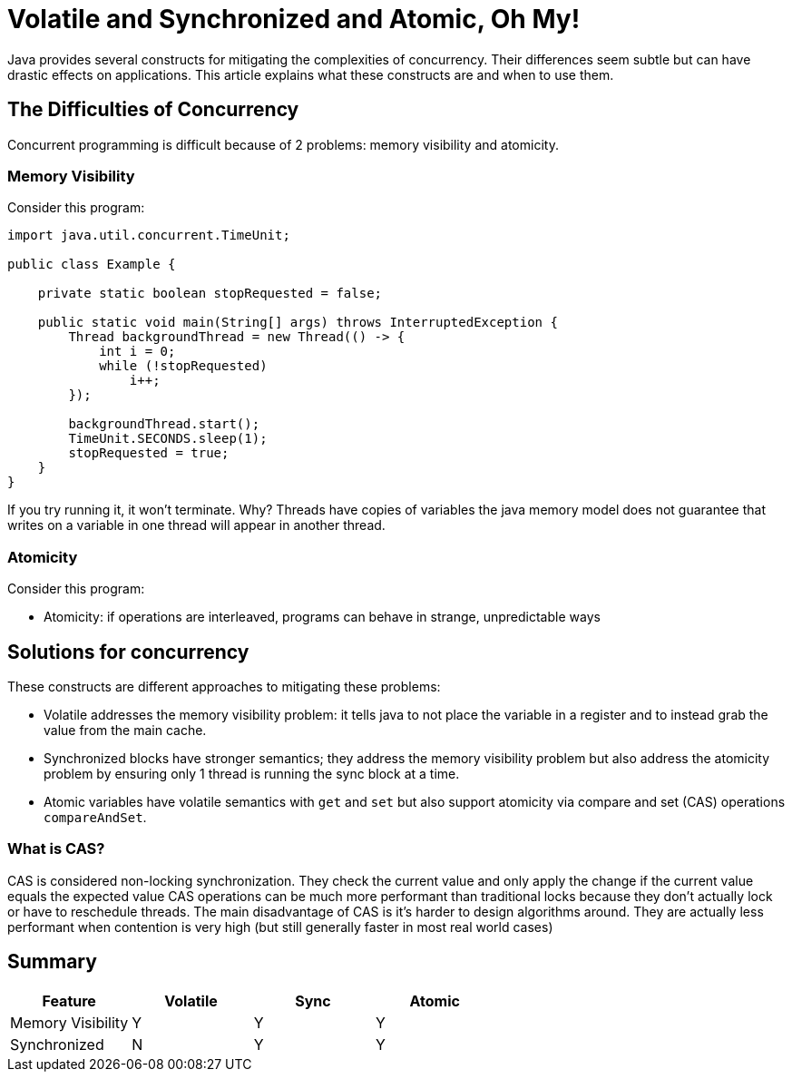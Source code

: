 = Volatile and Synchronized and Atomic, Oh My!
:keywords: java, atomic, cas, volatile, memory-visibility, synchronized

Java provides several constructs for mitigating the complexities of concurrency.
Their differences seem subtle but can have drastic effects on applications.
This article explains what these constructs are and when to use them.

== The Difficulties of Concurrency

Concurrent programming is difficult because of 2 problems: memory visibility and atomicity.

=== Memory Visibility

Consider this program:

[source,java]
----
import java.util.concurrent.TimeUnit;

public class Example {

    private static boolean stopRequested = false;

    public static void main(String[] args) throws InterruptedException {
        Thread backgroundThread = new Thread(() -> {
            int i = 0;
            while (!stopRequested)
                i++;
        });

        backgroundThread.start();
        TimeUnit.SECONDS.sleep(1);
        stopRequested = true;
    }
}
----

If you try running it, it won't terminate.
Why? Threads have copies of variables the java memory model does not guarantee that writes on a variable in one thread will appear in another thread.

=== Atomicity

Consider this program:

[source,java]
----
----

* Atomicity: if operations are interleaved, programs can behave in strange, unpredictable ways


== Solutions for concurrency
These constructs are different approaches to mitigating these problems:

* Volatile addresses the memory visibility problem: it tells java to not place the variable in a register and to instead grab the value from the main cache.
* Synchronized blocks have stronger semantics; they address the memory visibility problem but also address the atomicity problem by ensuring only 1 thread is running the sync block at a time.
* Atomic variables have volatile semantics with `get` and `set` but also support atomicity via compare and set (CAS) operations `compareAndSet`.

=== What is CAS?
CAS is considered non-locking synchronization.
They check the current value and only apply the change if the current value equals the expected value
CAS operations can be much more performant than traditional locks because they don't actually lock or have to reschedule threads.
The main disadvantage of CAS is it's harder to design algorithms around.
They are actually less performant when contention is very high (but still generally faster in most real world cases)

== Summary

|===
| Feature | Volatile | Sync | Atomic

| Memory Visibility
| Y
| Y
| Y

| Synchronized
| N
| Y
| Y
|===
